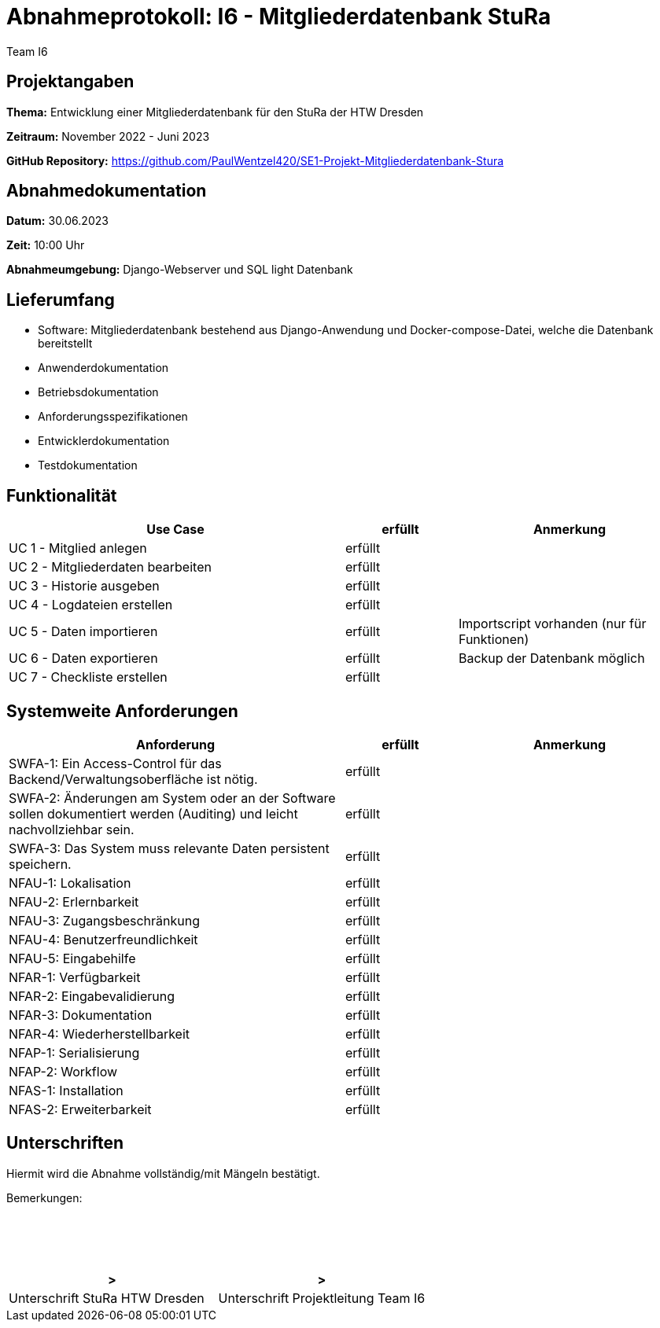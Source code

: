 = Abnahmeprotokoll: I6 - Mitgliederdatenbank StuRa
:author: Team I6

== Projektangaben

*Thema:* Entwicklung einer Mitgliederdatenbank für den StuRa der HTW Dresden

*Zeitraum:* November 2022 - Juni 2023 

*GitHub Repository:* https://github.com/PaulWentzel420/SE1-Projekt-Mitgliederdatenbank-Stura

== Abnahmedokumentation

*Datum:* 30.06.2023

*Zeit:* 10:00 Uhr

*Abnahmeumgebung:* Django-Webserver und SQL light Datenbank

== Lieferumfang

* Software: Mitgliederdatenbank bestehend aus Django-Anwendung und Docker-compose-Datei, welche die Datenbank bereitstellt
* Anwenderdokumentation
* Betriebsdokumentation
* Anforderungsspezifikationen
* Entwicklerdokumentation
* Testdokumentation

== Funktionalität

[%header, cols="3,1,2"]
|===

|Use Case
| erfüllt
|Anmerkung

|UC 1 - Mitglied anlegen
| erfüllt
| 

|UC 2 - Mitgliederdaten bearbeiten
| erfüllt
|

|UC 3 - Historie ausgeben
| erfüllt
|

|UC 4 - Logdateien erstellen
| erfüllt
|

|UC 5 - Daten importieren
| erfüllt
| Importscript vorhanden (nur für Funktionen)

|UC 6 - Daten exportieren
| erfüllt
| Backup der Datenbank möglich

|UC 7 - Checkliste erstellen
| erfüllt
|

|===

== Systemweite Anforderungen

[%header, cols="3,1,2"]
|===

|Anforderung
|erfüllt
|Anmerkung

|SWFA-1: Ein Access-Control für das Backend/Verwaltungsoberfläche ist nötig.
| erfüllt
|

|SWFA-2: Änderungen am System oder an der Software sollen dokumentiert werden (Auditing) und leicht nachvollziehbar sein.
| erfüllt
|

|SWFA-3: Das System muss relevante Daten persistent speichern.
| erfüllt
|

|NFAU-1: Lokalisation
| erfüllt
|

|NFAU-2: Erlernbarkeit
| erfüllt
|

|NFAU-3: Zugangsbeschränkung
| erfüllt
|

|NFAU-4: Benutzerfreundlichkeit
| erfüllt
|

|NFAU-5: Eingabehilfe
| erfüllt
|

|NFAR-1: Verfügbarkeit
| erfüllt
|

|NFAR-2: Eingabevalidierung
| erfüllt
|

|NFAR-3: Dokumentation
| erfüllt
|

|NFAR-4: Wiederherstellbarkeit
| erfüllt
|

|NFAP-1: Serialisierung
| erfüllt
|

|NFAP-2: Workflow
| erfüllt
|

|NFAS-1: Installation
| erfüllt
|

|NFAS-2: Erweiterbarkeit
| erfüllt
|

|===

== Unterschriften

Hiermit wird die Abnahme vollständig/mit Mängeln bestätigt.

Bemerkungen:
 + 
 + 
 + 
 +
 +

[%header, cols="3,3"]
|===
|>
|>
|Unterschrift StuRa HTW Dresden
|Unterschrift Projektleitung Team I6
|===
